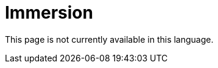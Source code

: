 :slug: careers/immersion/
:category: careers
:description: The main goal of the following page is to inform potential talents and people interested in working with us about our selection process. The immersion stage is a paid training focused on acquiring the necessary knowledge and skills to solve everyday tasks.
:keywords: FLUID, Careers, Immersion, Selection, Process, Training
:translate: empleos/inmersion/

= Immersion

This page is not currently available in this language.
